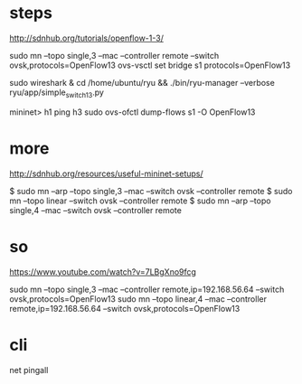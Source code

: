 * steps

http://sdnhub.org/tutorials/openflow-1-3/

sudo mn --topo single,3 --mac --controller remote --switch ovsk,protocols=OpenFlow13
ovs-vsctl set bridge s1 protocols=OpenFlow13

sudo wireshark &
cd /home/ubuntu/ryu && ./bin/ryu-manager --verbose ryu/app/simple_switch_13.py

mininet> h1 ping h3
sudo ovs-ofctl dump-flows s1 -O OpenFlow13

* more 

http://sdnhub.org/resources/useful-mininet-setups/

$ sudo mn --arp --topo single,3 --mac --switch ovsk --controller remote
$ sudo mn --topo linear --switch ovsk --controller remote
$ sudo mn --arp --topo single,4 --mac --switch ovsk --controller remote

* so

https://www.youtube.com/watch?v=7LBgXno9fcg

sudo mn --topo single,3 --mac --controller remote,ip=192.168.56.64 --switch ovsk,protocols=OpenFlow13
sudo mn --topo linear,4 --mac --controller remote,ip=192.168.56.64 --switch ovsk,protocols=OpenFlow13

* cli

net
pingall
